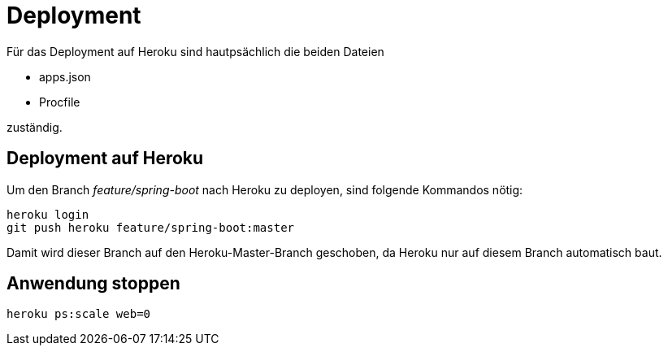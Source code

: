 = Deployment

Für das Deployment auf Heroku sind hautpsächlich die beiden Dateien

  * apps.json
  * Procfile

zuständig.

== Deployment auf Heroku

Um den Branch _feature/spring-boot_ nach Heroku zu deployen, sind folgende
Kommandos nötig:

----
heroku login
git push heroku feature/spring-boot:master
----

Damit wird dieser Branch auf den Heroku-Master-Branch geschoben, da Heroku
nur auf diesem Branch automatisch baut.

== Anwendung stoppen

----
heroku ps:scale web=0
----
